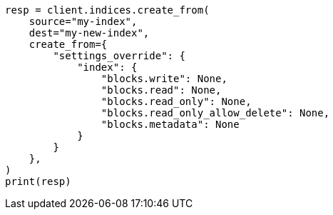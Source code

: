 // This file is autogenerated, DO NOT EDIT
// migration/apis/create-index-from-source.asciidoc:117

[source, python]
----
resp = client.indices.create_from(
    source="my-index",
    dest="my-new-index",
    create_from={
        "settings_override": {
            "index": {
                "blocks.write": None,
                "blocks.read": None,
                "blocks.read_only": None,
                "blocks.read_only_allow_delete": None,
                "blocks.metadata": None
            }
        }
    },
)
print(resp)
----
